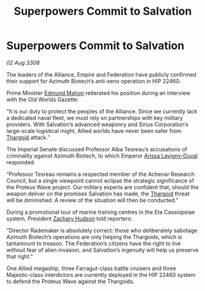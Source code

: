:PROPERTIES:
:ID:       a59f3e0f-34bd-4ae7-93f4-77882a9ab8fb
:END:
#+title: Superpowers Commit to Salvation
#+filetags: :galnet:

* Superpowers Commit to Salvation

/02 Aug 3308/

The leaders of the Alliance, Empire and Federation have publicly confirmed their support for Azimuth Biotech’s anti-xeno operation in HIP 22460. 

Prime Minister [[id:da80c263-3c2d-43dd-ab3f-1fbf40490f74][Edmund Mahon]] reiterated his position during an interview with the Old Worlds Gazette: 

“It is our duty to protect the peoples of the Alliance. Since we currently lack a dedicated naval fleet, we must rely on partnerships with key military providers. With Salvation’s advanced weaponry and Sirius Corporation’s large-scale logistical might, Allied worlds have never been safer from [[id:09343513-2893-458e-a689-5865fdc32e0a][Thargoid]] attack.” 

The Imperial Senate discussed Professor Alba Tesreau’s accusations of criminality against Azimuth Biotech, to which Emperor [[id:34f3cfdd-0536-40a9-8732-13bf3a5e4a70][Arissa Lavigny-Duval]] responded:  

“Professor Tesreau remains a respected member of the Achenar Research Council, but a single viewpoint cannot eclipse the strategic significance of the Proteus Wave project. Our military experts are confident that, should the weapon deliver on the promises Salvation has made, the [[id:09343513-2893-458e-a689-5865fdc32e0a][Thargoid]] threat will be diminished. A review of the situation will then be conducted.” 

During a promotional tour of marine training centres in the Eta Cassiopeiae system, President [[id:02322be1-fc02-4d8b-acf6-9a9681e3fb15][Zachary Hudson]] told reporters: 

“Director Rademaker is absolutely correct: those who deliberately sabotage Azimuth Biotech’s operations are only helping the Thargoids, which is tantamount to treason. The Federation’s citizens have the right to live without fear of alien invasion, and Salvation’s ingenuity will help us preserve that right.” 

One Allied megaship, three Farragut-class battle cruisers and three Majestic-class interdictors are currently deployed in the HIP 22460 system to defend the Proteus Wave against the Thargoids.
